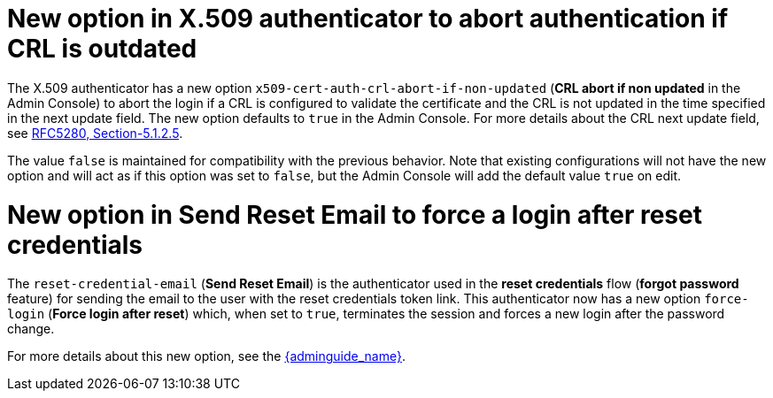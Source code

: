 = New option in X.509 authenticator to abort authentication if CRL is outdated

The X.509 authenticator has a new option `x509-cert-auth-crl-abort-if-non-updated` (*CRL abort if non updated* in the Admin Console) to abort the login if a CRL is configured to validate the certificate and the CRL is not updated in the time specified in the next update field. The new option defaults to `true` in the Admin Console. For more details about the CRL next update field, see link:https://datatracker.ietf.org/doc/html/rfc5280#section-5.1.2.5[RFC5280, Section-5.1.2.5].

The value `false` is maintained for compatibility with the previous behavior. Note that existing configurations will not have the new option and will act as if this option was set to `false`, but the Admin Console will add the default value `true` on edit.

= New option in Send Reset Email to force a login after reset credentials

The `reset-credential-email` (*Send Reset Email*) is the authenticator used in the *reset credentials* flow (*forgot password* feature) for sending the email to the user with the reset credentials token link. This authenticator now has a new option `force-login` (*Force login after reset*) which, when set to `true`, terminates the session and forces a new login after the password change.

For more details about this new option, see the link:{adminguide_link}#enabling-forgot-password[{adminguide_name}].